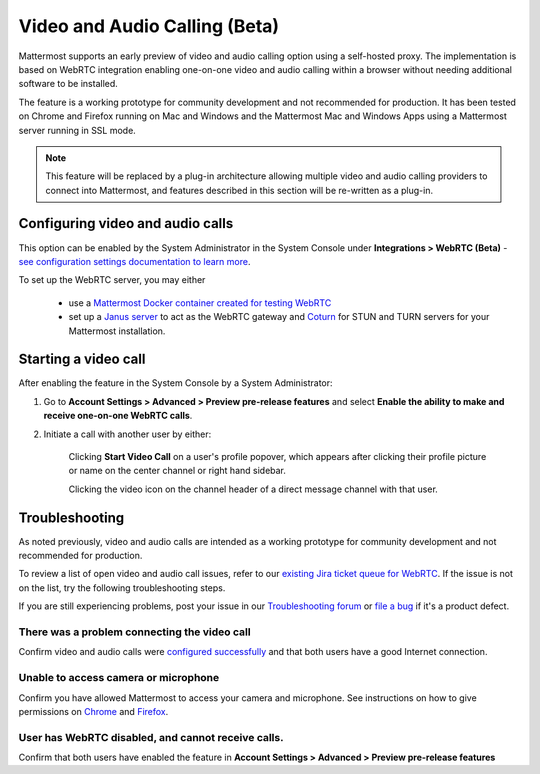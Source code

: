 Video and Audio Calling (Beta)
=====================================

Mattermost supports an early preview of video and audio calling option using a self-hosted proxy. The implementation is based on WebRTC integration enabling one-on-one video and audio calling within a browser without needing additional software to be installed.

The feature is a working prototype for community development and not recommended for production. It has been tested on Chrome and Firefox running on Mac and Windows and the Mattermost Mac and Windows Apps using a Mattermost server running in SSL mode.

.. note:: This feature will be replaced by a plug-in architecture allowing multiple video and audio calling providers to connect into Mattermost, and features described in this section will be re-written as a plug-in.

Configuring video and audio calls
------------------------------------------

This option can be enabled by the System Administrator in the System Console under **Integrations > WebRTC (Beta)** - `see configuration settings documentation to learn more <https://docs.mattermost.com/administration/config-settings.html#webrtc-beta>`_.

To set up the WebRTC server, you may either

 - use a `Mattermost Docker container created for testing WebRTC <https://hub.docker.com/r/mattermost/webrtc/>`_
 - set up a `Janus server <https://github.com/meetecho/janus-gateway>`_ to act as the WebRTC gateway and `Coturn <https://github.com/coturn/coturn/wiki>`_ for STUN and TURN servers for your Mattermost installation.

Starting a video call
--------------------------

After enabling the feature in the System Console by a System Administrator:

1. Go to **Account Settings > Advanced > Preview pre-release features** and select **Enable the ability to make and receive one-on-one WebRTC calls**.

2. Initiate a call with another user by either:

    Clicking **Start Video Call** on a user's profile popover, which appears after clicking their profile picture or name on the center channel or right hand sidebar.

    .. image:: ../images/webrtc-popover.png

    Clicking the video icon on the channel header of a direct message channel with that user.

    .. image:: ../images/webrtc-header.png

Troubleshooting
--------------------------

As noted previously, video and audio calls are intended as a working prototype for community development and not recommended for production.

To review a list of open video and audio call issues, refer to our `existing Jira ticket queue for WebRTC <https://mattermost.atlassian.net/browse/PLT-4735?jql=issuetype%20in%20(Bug%2C%20Improvement%2C%20%22New%20Feature%22%2C%20Story%2C%20Task)%20AND%20status%20in%20(Open%2C%20%22In%20Progress%22%2C%20Reopened%2C%20Submitted)%20AND%20text%20~%20webrtc>`_. If the issue is not on the list, try the following troubleshooting steps.

If you are still experiencing problems, post your issue in our `Troubleshooting forum <https://forum.mattermost.org/t/how-to-use-the-troubleshooting-forum/150>`_ or `file a bug <https://www.mattermost.org/filing-issues/>`_ if it's a product defect.

There was a problem connecting the video call
..........................

Confirm video and audio calls were `configured successfully <https://docs.mattermost.com/deployment/webrtc.html#configuring-video-and-audio-calls>`_ and that both users have a good Internet connection.

Unable to access camera or microphone
..........................

Confirm you have allowed Mattermost to access your camera and microphone. See instructions on how to give permissions on `Chrome <https://support.google.com/chrome/answer/2693767?hl=en>`_ and `Firefox <http://blog.speaklikethem.com/how-to-allow-camera-and-mic-access-in-firefox/>`_.

User has WebRTC disabled, and cannot receive calls.
..........................

Confirm that both users have enabled the feature in **Account Settings > Advanced > Preview pre-release features**

